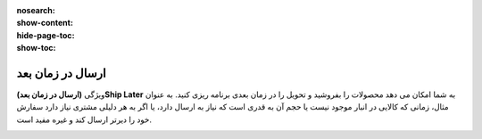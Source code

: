 :nosearch:
:show-content:
:hide-page-toc:
:show-toc:

=============================
ارسال در زمان بعد
=============================

ویژگی **(ارسال در زمان بعد)Ship Later** به شما امکان می دهد محصولات را بفروشید و تحویل را در زمان بعدی برنامه ریزی کنید. به عنوان مثال، زمانی که کالایی در انبار موجود نیست یا حجم آن به قدری است که نیاز به ارسال دارد، یا اگر به هر دلیلی مشتری نیاز دارد سفارش خود را دیرتر ارسال کند و غیره مفید است.

.. image:: ./img/shopfeature/p9.jpg
    :align: center
    :alt: پایانه فروش 
